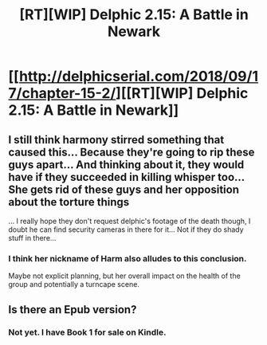#+TITLE: [RT][WIP] Delphic 2.15: A Battle in Newark

* [[http://delphicserial.com/2018/09/17/chapter-15-2/][[RT][WIP] Delphic 2.15: A Battle in Newark]]
:PROPERTIES:
:Author: 9adam4
:Score: 31
:DateUnix: 1537232788.0
:DateShort: 2018-Sep-18
:END:

** I still think harmony stirred something that caused this... Because they're going to rip these guys apart... And thinking about it, they would have if they succeeded in killing whisper too... She gets rid of these guys and her opposition about the torture things

... I really hope they don't request delphic's footage of the death though, I doubt he can find security cameras in there for it... Not if they do shady stuff in there...
:PROPERTIES:
:Author: MagicwaffIez
:Score: 7
:DateUnix: 1537237634.0
:DateShort: 2018-Sep-18
:END:

*** I think her nickname of Harm also alludes to this conclusion.

Maybe not explicit planning, but her overall impact on the health of the group and potentially a turncape scene.
:PROPERTIES:
:Author: LimeDog
:Score: 3
:DateUnix: 1537275319.0
:DateShort: 2018-Sep-18
:END:


** Is there an Epub version?
:PROPERTIES:
:Author: BigBeautifulEyes
:Score: 1
:DateUnix: 1537287478.0
:DateShort: 2018-Sep-18
:END:

*** Not yet. I have Book 1 for sale on Kindle.
:PROPERTIES:
:Author: 9adam4
:Score: 1
:DateUnix: 1537287708.0
:DateShort: 2018-Sep-18
:END:
